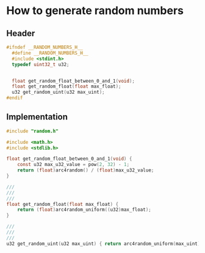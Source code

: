 * How to generate random numbers

** Header

#+BEGIN_SRC c
  #ifndef __RANDOM_NUMBERS_H__
    #define __RANDOM_NUMBERS_H__
    #include <stdint.h>
    typedef uint32_t u32;


    float get_random_float_between_0_and_1(void);
    float get_random_float(float max_float);
    u32 get_random_uint(u32 max_uint);
  #endif
#+END_SRC


** Implementation

#+BEGIN_SRC c
  #include "random.h"

  #include <math.h>
  #include <stdlib.h>

  float get_random_float_between_0_and_1(void) {
      const u32 max_u32_value = pow(2, 32) - 1;
      return (float)arc4random() / (float)max_u32_value;
  }

  ///
  ///
  ///
  float get_random_float(float max_float) {
      return (float)arc4random_uniform((u32)max_float);
  }

  ///
  ///
  ///
  u32 get_random_uint(u32 max_uint) { return arc4random_uniform(max_uint); }
#+END_SRC
